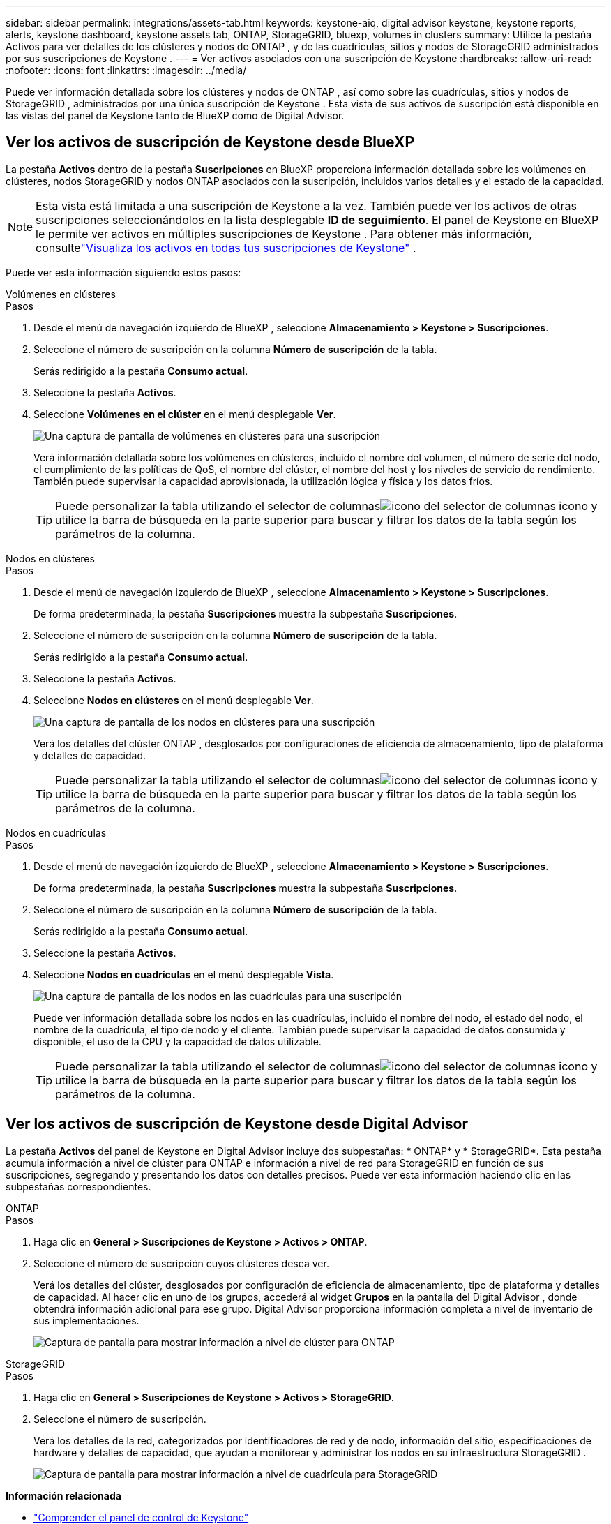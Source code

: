 ---
sidebar: sidebar 
permalink: integrations/assets-tab.html 
keywords: keystone-aiq, digital advisor keystone, keystone reports, alerts, keystone dashboard, keystone assets tab, ONTAP, StorageGRID, bluexp, volumes in clusters 
summary: Utilice la pestaña Activos para ver detalles de los clústeres y nodos de ONTAP , y de las cuadrículas, sitios y nodos de StorageGRID administrados por sus suscripciones de Keystone . 
---
= Ver activos asociados con una suscripción de Keystone
:hardbreaks:
:allow-uri-read: 
:nofooter: 
:icons: font
:linkattrs: 
:imagesdir: ../media/


[role="lead"]
Puede ver información detallada sobre los clústeres y nodos de ONTAP , así como sobre las cuadrículas, sitios y nodos de StorageGRID , administrados por una única suscripción de Keystone .  Esta vista de sus activos de suscripción está disponible en las vistas del panel de Keystone tanto de BlueXP como de Digital Advisor.



== Ver los activos de suscripción de Keystone desde BlueXP

La pestaña *Activos* dentro de la pestaña *Suscripciones* en BlueXP proporciona información detallada sobre los volúmenes en clústeres, nodos StorageGRID y nodos ONTAP asociados con la suscripción, incluidos varios detalles y el estado de la capacidad.


NOTE: Esta vista está limitada a una suscripción de Keystone a la vez.  También puede ver los activos de otras suscripciones seleccionándolos en la lista desplegable *ID de seguimiento*.  El panel de Keystone en BlueXP le permite ver activos en múltiples suscripciones de Keystone .  Para obtener más información, consultelink:../integrations/assets.html["Visualiza los activos en todas tus suscripciones de Keystone"] .

Puede ver esta información siguiendo estos pasos:

[role="tabbed-block"]
====
.Volúmenes en clústeres
--
.Pasos
. Desde el menú de navegación izquierdo de BlueXP , seleccione *Almacenamiento > Keystone > Suscripciones*.
. Seleccione el número de suscripción en la columna *Número de suscripción* de la tabla.
+
Serás redirigido a la pestaña *Consumo actual*.

. Seleccione la pestaña *Activos*.
. Seleccione *Volúmenes en el clúster* en el menú desplegable *Ver*.
+
image:bxp-volumes-clusters-single-subscription.png["Una captura de pantalla de volúmenes en clústeres para una suscripción"]

+
Verá información detallada sobre los volúmenes en clústeres, incluido el nombre del volumen, el número de serie del nodo, el cumplimiento de las políticas de QoS, el nombre del clúster, el nombre del host y los niveles de servicio de rendimiento.  También puede supervisar la capacidad aprovisionada, la utilización lógica y física y los datos fríos.

+

TIP: Puede personalizar la tabla utilizando el selector de columnasimage:column-selector.png["icono del selector de columnas"] icono y utilice la barra de búsqueda en la parte superior para buscar y filtrar los datos de la tabla según los parámetros de la columna.



--
.Nodos en clústeres
--
.Pasos
. Desde el menú de navegación izquierdo de BlueXP , seleccione *Almacenamiento > Keystone > Suscripciones*.
+
De forma predeterminada, la pestaña *Suscripciones* muestra la subpestaña *Suscripciones*.

. Seleccione el número de suscripción en la columna *Número de suscripción* de la tabla.
+
Serás redirigido a la pestaña *Consumo actual*.

. Seleccione la pestaña *Activos*.
. Seleccione *Nodos en clústeres* en el menú desplegable *Ver*.
+
image:bxp-nodes-cluster-single-subscription.png["Una captura de pantalla de los nodos en clústeres para una suscripción"]

+
Verá los detalles del clúster ONTAP , desglosados por configuraciones de eficiencia de almacenamiento, tipo de plataforma y detalles de capacidad.

+

TIP: Puede personalizar la tabla utilizando el selector de columnasimage:column-selector.png["icono del selector de columnas"] icono y utilice la barra de búsqueda en la parte superior para buscar y filtrar los datos de la tabla según los parámetros de la columna.



--
.Nodos en cuadrículas
--
.Pasos
. Desde el menú de navegación izquierdo de BlueXP , seleccione *Almacenamiento > Keystone > Suscripciones*.
+
De forma predeterminada, la pestaña *Suscripciones* muestra la subpestaña *Suscripciones*.

. Seleccione el número de suscripción en la columna *Número de suscripción* de la tabla.
+
Serás redirigido a la pestaña *Consumo actual*.

. Seleccione la pestaña *Activos*.
. Seleccione *Nodos en cuadrículas* en el menú desplegable *Vista*.
+
image:bxp-nodes-grids-single-subscription.png["Una captura de pantalla de los nodos en las cuadrículas para una suscripción"]

+
Puede ver información detallada sobre los nodos en las cuadrículas, incluido el nombre del nodo, el estado del nodo, el nombre de la cuadrícula, el tipo de nodo y el cliente.  También puede supervisar la capacidad de datos consumida y disponible, el uso de la CPU y la capacidad de datos utilizable.

+

TIP: Puede personalizar la tabla utilizando el selector de columnasimage:column-selector.png["icono del selector de columnas"] icono y utilice la barra de búsqueda en la parte superior para buscar y filtrar los datos de la tabla según los parámetros de la columna.



--
====


== Ver los activos de suscripción de Keystone desde Digital Advisor

La pestaña *Activos* del panel de Keystone en Digital Advisor incluye dos subpestañas: * ONTAP* y * StorageGRID*.  Esta pestaña acumula información a nivel de clúster para ONTAP e información a nivel de red para StorageGRID en función de sus suscripciones, segregando y presentando los datos con detalles precisos.  Puede ver esta información haciendo clic en las subpestañas correspondientes.

[role="tabbed-block"]
====
.ONTAP
--
.Pasos
. Haga clic en *General > Suscripciones de Keystone > Activos > ONTAP*.
. Seleccione el número de suscripción cuyos clústeres desea ver.
+
Verá los detalles del clúster, desglosados por configuración de eficiencia de almacenamiento, tipo de plataforma y detalles de capacidad.  Al hacer clic en uno de los grupos, accederá al widget *Grupos* en la pantalla del Digital Advisor , donde obtendrá información adicional para ese grupo.  Digital Advisor proporciona información completa a nivel de inventario de sus implementaciones.

+
image:assets-tab-3.png["Captura de pantalla para mostrar información a nivel de clúster para ONTAP"]



--
.StorageGRID
--
.Pasos
. Haga clic en *General > Suscripciones de Keystone > Activos > StorageGRID*.
. Seleccione el número de suscripción.
+
Verá los detalles de la red, categorizados por identificadores de red y de nodo, información del sitio, especificaciones de hardware y detalles de capacidad, que ayudan a monitorear y administrar los nodos en su infraestructura StorageGRID .

+
image:assets-tab-storagegrid.png["Captura de pantalla para mostrar información a nivel de cuadrícula para StorageGRID"]



--
====
*Información relacionada*

* link:../integrations/dashboard-overview.html["Comprender el panel de control de Keystone"]
* link:../integrations/subscriptions-tab.html["Ver los detalles de su suscripción"]
* link:../integrations/current-usage-tab.html["Ver detalles de su consumo actual"]
* link:../integrations/consumption-tab.html["Ver tendencias de consumo"]
* link:../integrations/subscription-timeline.html["Ver el cronograma de su suscripción"]
* link:../integrations/assets.html["Visualiza los activos en todas tus suscripciones de Keystone"]
* link:../integrations/volumes-objects-tab.html["Ver volúmenes y detalles de objetos"]

